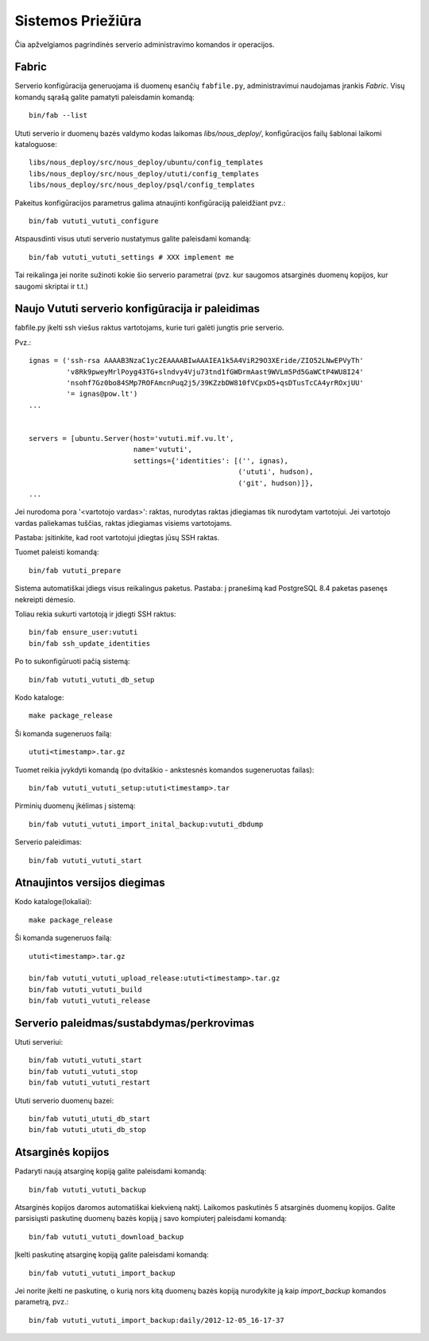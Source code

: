 Sistemos Priežiūra
==================

Čia apžvelgiamos pagrindinės serverio administravimo komandos ir
operacijos.

Fabric
------

Serverio konfigūracija generuojama iš duomenų esančių ``fabfile.py``,
administravimui naudojamas įrankis `Fabric`. Visų komandų sąrašą
galite pamatyti paleisdamin komandą::

  bin/fab --list

Ututi serverio ir duomenų bazės valdymo kodas laikomas
`libs/nous_deploy/`, konfigūracijos failų šablonai laikomi
kataloguose::

  libs/nous_deploy/src/nous_deploy/ubuntu/config_templates
  libs/nous_deploy/src/nous_deploy/ututi/config_templates
  libs/nous_deploy/src/nous_deploy/psql/config_templates

Pakeitus konfigūracijos parametrus galima atnaujinti konfigūraciją
paleidžiant pvz.::

   bin/fab vututi_vututi_configure

Atspausdinti visus ututi serverio nustatymus galite paleisdami
komandą::

   bin/fab vututi_vututi_settings # XXX implement me

Tai reikalinga jei norite sužinoti kokie šio serverio parametrai (pvz.
kur saugomos atsarginės duomenų kopijos, kur saugomi skriptai ir t.t.)


Naujo Vututi serverio konfigūracija ir paleidimas
-------------------------------------------------

fabfile.py įkelti ssh viešus raktus vartotojams, kurie turi galėti
jungtis prie serverio.

Pvz.::

  ignas = ('ssh-rsa AAAAB3NzaC1yc2EAAAABIwAAAIEA1k5A4ViR29O3XEride/ZIO52LNwEPVyTh'
           'v8Rk9pweyMrlPoyg43TG+slndvy4Vju73tnd1fGWDrmAast9WVLm5Pd5GaWCtP4WU8I24'
           'nsohf7Gz0bo84SMp7ROFAmcnPuq2j5/39KZzbDW810fVCpxD5+qsDTusTcCA4yrROxjUU'
           '= ignas@pow.lt')
  ...


  servers = [ubuntu.Server(host='vututi.mif.vu.lt',
                           name='vututi',
                           settings={'identities': [('', ignas),
                                                    ('ututi', hudson),
                                                    ('git', hudson)]},
  ...

Jei nurodoma pora '<vartotojo vardas>': raktas, nurodytas raktas įdiegiamas tik nurodytam vartotojui.
Jei vartotojo vardas paliekamas tuščias, raktas įdiegiamas visiems vartotojams.

Pastaba: įsitinkite, kad root vartotojui įdiegtas jūsų SSH raktas.

Tuomet paleisti komandą::

  bin/fab vututi_prepare

Sistema automatiškai įdiegs visus reikalingus paketus.
Pastaba: į pranešimą kad PostgreSQL 8.4 paketas pasenęs nekreipti dėmesio.

Toliau rekia sukurti vartotoją ir įdiegti SSH raktus::

  bin/fab ensure_user:vututi
  bin/fab ssh_update_identities

Po to sukonfigūruoti pačią sistemą::

  bin/fab vututi_vututi_db_setup

Kodo kataloge::

  make package_release

Ši komanda sugeneruos failą::

  ututi<timestamp>.tar.gz

Tuomet reikia įvykdyti komandą (po dvitaškio - ankstesnės komandos sugeneruotas failas)::

  bin/fab vututi_vututi_setup:ututi<timestamp>.tar

Pirminių duomenų įkėlimas į sistemą::

  bin/fab vututi_vututi_import_inital_backup:vututi_dbdump

Serverio paleidimas::

  bin/fab vututi_vututi_start

Atnaujintos versijos diegimas
-----------------------------

Kodo kataloge(lokaliai)::

  make package_release

Ši komanda sugeneruos failą::

  ututi<timestamp>.tar.gz

  bin/fab vututi_vututi_upload_release:ututi<timestamp>.tar.gz
  bin/fab vututi_vututi_build
  bin/fab vututi_vututi_release


Serverio paleidmas/sustabdymas/perkrovimas
------------------------------------------

Ututi serveriui::

  bin/fab vututi_vututi_start
  bin/fab vututi_vututi_stop
  bin/fab vututi_vututi_restart

Ututi serverio duomenų bazei::

  bin/fab vututi_ututi_db_start
  bin/fab vututi_ututi_db_stop


Atsarginės kopijos
------------------

Padaryti naują atsarginę kopiją galite paleisdami komandą::

   bin/fab vututi_vututi_backup

Atsarginės kopijos daromos automatiškai kiekvieną naktį. Laikomos
paskutinės 5 atsarginės duomenų kopijos. Galite parsisiųsti paskutinę
duomenų bazės kopiją į savo kompiuterį paleisdami komandą::

   bin/fab vututi_vututi_download_backup

Įkelti paskutinę atsarginę kopiją galite paleisdami komandą::

   bin/fab vututi_vututi_import_backup

Jei norite įkelti ne paskutinę, o kurią nors kitą duomenų bazės kopiją
nurodykite ją kaip `import_backup` komandos parametrą, pvz.::

   bin/fab vututi_vututi_import_backup:daily/2012-12-05_16-17-37

